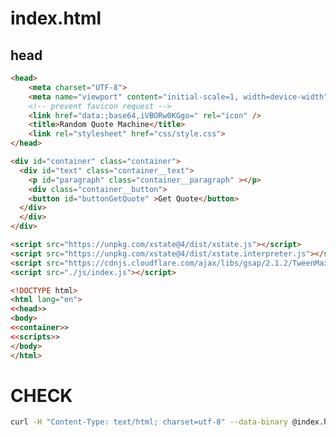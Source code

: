 #+PROPERTY: header-args :results verbatim :dir ./

* index.html

** head

#+NAME: head
#+BEGIN_SRC html
<head>
    <meta charset="UTF-8">
    <meta name="viewport" content="initial-scale=1, width=device-width" />
    <!-- prevent favicon request -->
    <link href="data:;base64,iVBORw0KGgo=" rel="icon" />
    <title>Random Quote Machine</title>
    <link rel="stylesheet" href="css/style.css">
</head>
#+END_SRC

#+NAME:  container
#+BEGIN_SRC html
  <div id="container" class="container">
    <div id="text" class="container__text">
      <p id="paragraph" class="container__paragraph" ></p>
      <div class="container__button">
      <button id="buttonGetQuote" >Get Quote</button>
    </div>
    </div> 
  </div>
#+END_SRC


#+NAME: scripts
#+BEGIN_SRC html
       <script src="https://unpkg.com/xstate@4/dist/xstate.js"></script>
       <script src="https://unpkg.com/xstate@4/dist/xstate.interpreter.js"></script>
       <script src="https://cdnjs.cloudflare.com/ajax/libs/gsap/2.1.2/TweenMax.min.js"></script> <!--       <script src="./js/TweenMax.min.js"></script> -->
       <script src="./js/index.js"></script>
#+END_SRC


#+END_SRC

#+NAME: main
#+BEGIN_SRC html :noweb yes :mkdirp yes :tangle ./src/index.html
<!DOCTYPE html>
<html lang="en">
<<head>>
<body>
<<container>>
<<scripts>>
</body>
</html>
#+END_SRC


* CHECK

#+NAME: check
#+BEGIN_SRC sh :results  verbatim :dir ./src/ 
curl -H "Content-Type: text/html; charset=utf-8" --data-binary @index.html  https://validator.w3.org/nu/?out=text  
#+END_SRC

